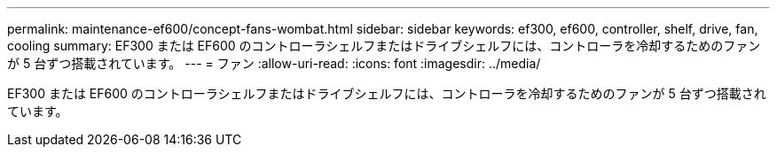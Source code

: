 ---
permalink: maintenance-ef600/concept-fans-wombat.html 
sidebar: sidebar 
keywords: ef300, ef600, controller, shelf, drive, fan, cooling 
summary: EF300 または EF600 のコントローラシェルフまたはドライブシェルフには、コントローラを冷却するためのファンが 5 台ずつ搭載されています。 
---
= ファン
:allow-uri-read: 
:icons: font
:imagesdir: ../media/


[role="lead"]
EF300 または EF600 のコントローラシェルフまたはドライブシェルフには、コントローラを冷却するためのファンが 5 台ずつ搭載されています。
